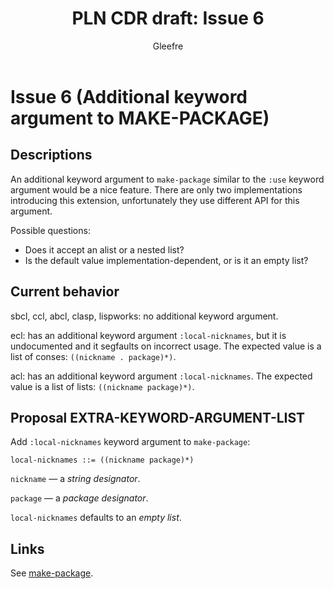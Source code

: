 #+title: PLN CDR draft: Issue 6
#+author: Gleefre
#+email: varedif.a.s@gmail.com

#+options: toc:nil
#+latex_header: \usepackage[margin=1in]{geometry}

* Issue 6 (Additional keyword argument to MAKE-PACKAGE)
  :PROPERTIES:
  :CUSTOM_ID: issue-6
  :END:
** Descriptions
   An additional keyword argument to ~make-package~ similar to the ~:use~ keyword
   argument would be a nice feature. There are only two implementations introducing
   this extension, unfortunately they use different API for this argument.

   Possible questions:
   - Does it accept an alist or a nested list?
   - Is the default value implementation-dependent, or is it an empty list?
** Current behavior
   sbcl, ccl, abcl, clasp, lispworks: no additional keyword argument.

   ecl: has an additional keyword argument ~:local-nicknames~, but it is undocumented
   and it segfaults on incorrect usage. The expected value is a list of conses:
   ~((nickname . package)*)~.

   acl: has an additional keyword argument ~:local-nicknames~. The expected value is
   a list of lists: ~((nickname package)*)~.
** Proposal EXTRA-KEYWORD-ARGUMENT-LIST
   Add ~:local-nicknames~ keyword argument to ~make-package~:
     : local-nicknames ::= ((nickname package)*)

   ~nickname~ --- a /string designator/.

   ~package~ --- a /package designator/.

   ~local-nicknames~ defaults to an /empty list/.
** Links
   See [[#make-package][make-package]].
